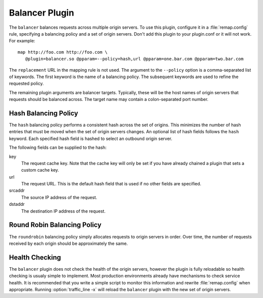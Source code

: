 .. _balancer-plugin:

Balancer Plugin
***************

.. Licensed to the Apache Software Foundation (ASF) under one
   or more contributor license agreements.  See the NOTICE file
  distributed with this work for additional information
  regarding copyright ownership.  The ASF licenses this file
  to you under the Apache License, Version 2.0 (the
  "License"); you may not use this file except in compliance
  with the License.  You may obtain a copy of the License at
 
   http://www.apache.org/licenses/LICENSE-2.0
 
  Unless required by applicable law or agreed to in writing,
  software distributed under the License is distributed on an
  "AS IS" BASIS, WITHOUT WARRANTIES OR CONDITIONS OF ANY
  KIND, either express or implied.  See the License for the
  specific language governing permissions and limitations
  under the License.


The ``balancer`` balances requests across multiple origin servers.
To use this plugin, configure it in a :file:`remap.config` rule, specifying
a balancing policy and a set of origin servers. Don't add this plugin to your plugin.conf or it will not work. For example::

   map http://foo.com http://foo.com \
      @plugin=balancer.so @pparam=--policy=hash,url @pparam=one.bar.com @pparam=two.bar.com

The ``replacement`` URL in the mapping rule is not used. The argument
to the ``--policy`` option is a comma-separated list of keywords.
The first keyword is the name of a balancing policy. The subsequent
keywords are used to refine the requested policy.

The remaining plugin arguments are balancer targets. Typically,
these will be the host names of origin servers that requests should
be balanced across. The target name may contain a colon-separated
port number.

Hash Balancing Policy
---------------------

The ``hash`` balancing policy performs a consistent hash across the
set of origins. This minimizes the number of hash entries that must
be moved when the set of origin servers changes. An optional list
of hash fields follows the ``hash`` keyword. Each specified hash
field is hashed to select an outbound origin server.

The following fields can be supplied to the hash:

key
  The request cache key. Note that the cache key will only be
  set if you have already chained a plugin that sets a custom
  cache key.

url
  The request URL. This is the default hash field that is used if
  no other fields are specified.

srcaddr
  The source IP address of the request.

dstaddr
  The destination IP address of the request.

Round Robin Balancing Policy
----------------------------

The ``roundrobin`` balancing policy simply allocates requests to
origin servers in order. Over time, the number of requests received
by each origin should be approximately the same.

Health Checking
---------------

The ``balancer`` plugin does not check the health of the origin
servers, however the plugin is fully reloadable so health checking
is usualy simple to implement. Most production environments already
have mechanisms to check service health. It is recommended that you
write a simple script to monitor this information and rewrite
:file:`remap.config` when appropriate. Running :option:`traffic_line -x`
will reload the ``balancer`` plugin with the new set of origin servers.
